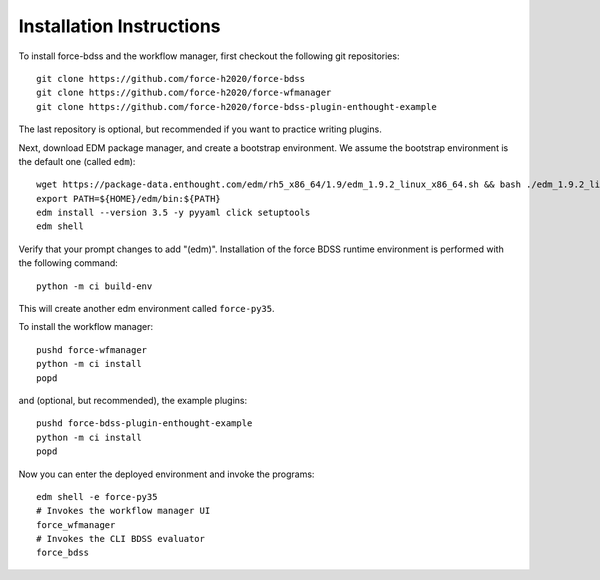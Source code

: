 Installation Instructions
-------------------------
To install force-bdss and the workflow manager, first checkout the following
git repositories::

    git clone https://github.com/force-h2020/force-bdss
    git clone https://github.com/force-h2020/force-wfmanager
    git clone https://github.com/force-h2020/force-bdss-plugin-enthought-example

The last repository is optional, but recommended if you want to practice
writing plugins.

Next, download EDM package manager, and create a bootstrap environment.
We assume the bootstrap environment is the default one (called ``edm``)::

    wget https://package-data.enthought.com/edm/rh5_x86_64/1.9/edm_1.9.2_linux_x86_64.sh && bash ./edm_1.9.2_linux_x86_64.sh -b -f -p $HOME
    export PATH=${HOME}/edm/bin:${PATH}
    edm install --version 3.5 -y pyyaml click setuptools
    edm shell

Verify that your prompt changes to add "(edm)".
Installation of the force BDSS runtime environment is performed with the
following command::

    python -m ci build-env

This will create another edm environment called ``force-py35``.

To install the workflow manager::

    pushd force-wfmanager
    python -m ci install
    popd

and (optional, but recommended), the example plugins::

    pushd force-bdss-plugin-enthought-example
    python -m ci install
    popd

Now you can enter the deployed environment and invoke the programs::

    edm shell -e force-py35
    # Invokes the workflow manager UI
    force_wfmanager
    # Invokes the CLI BDSS evaluator
    force_bdss

